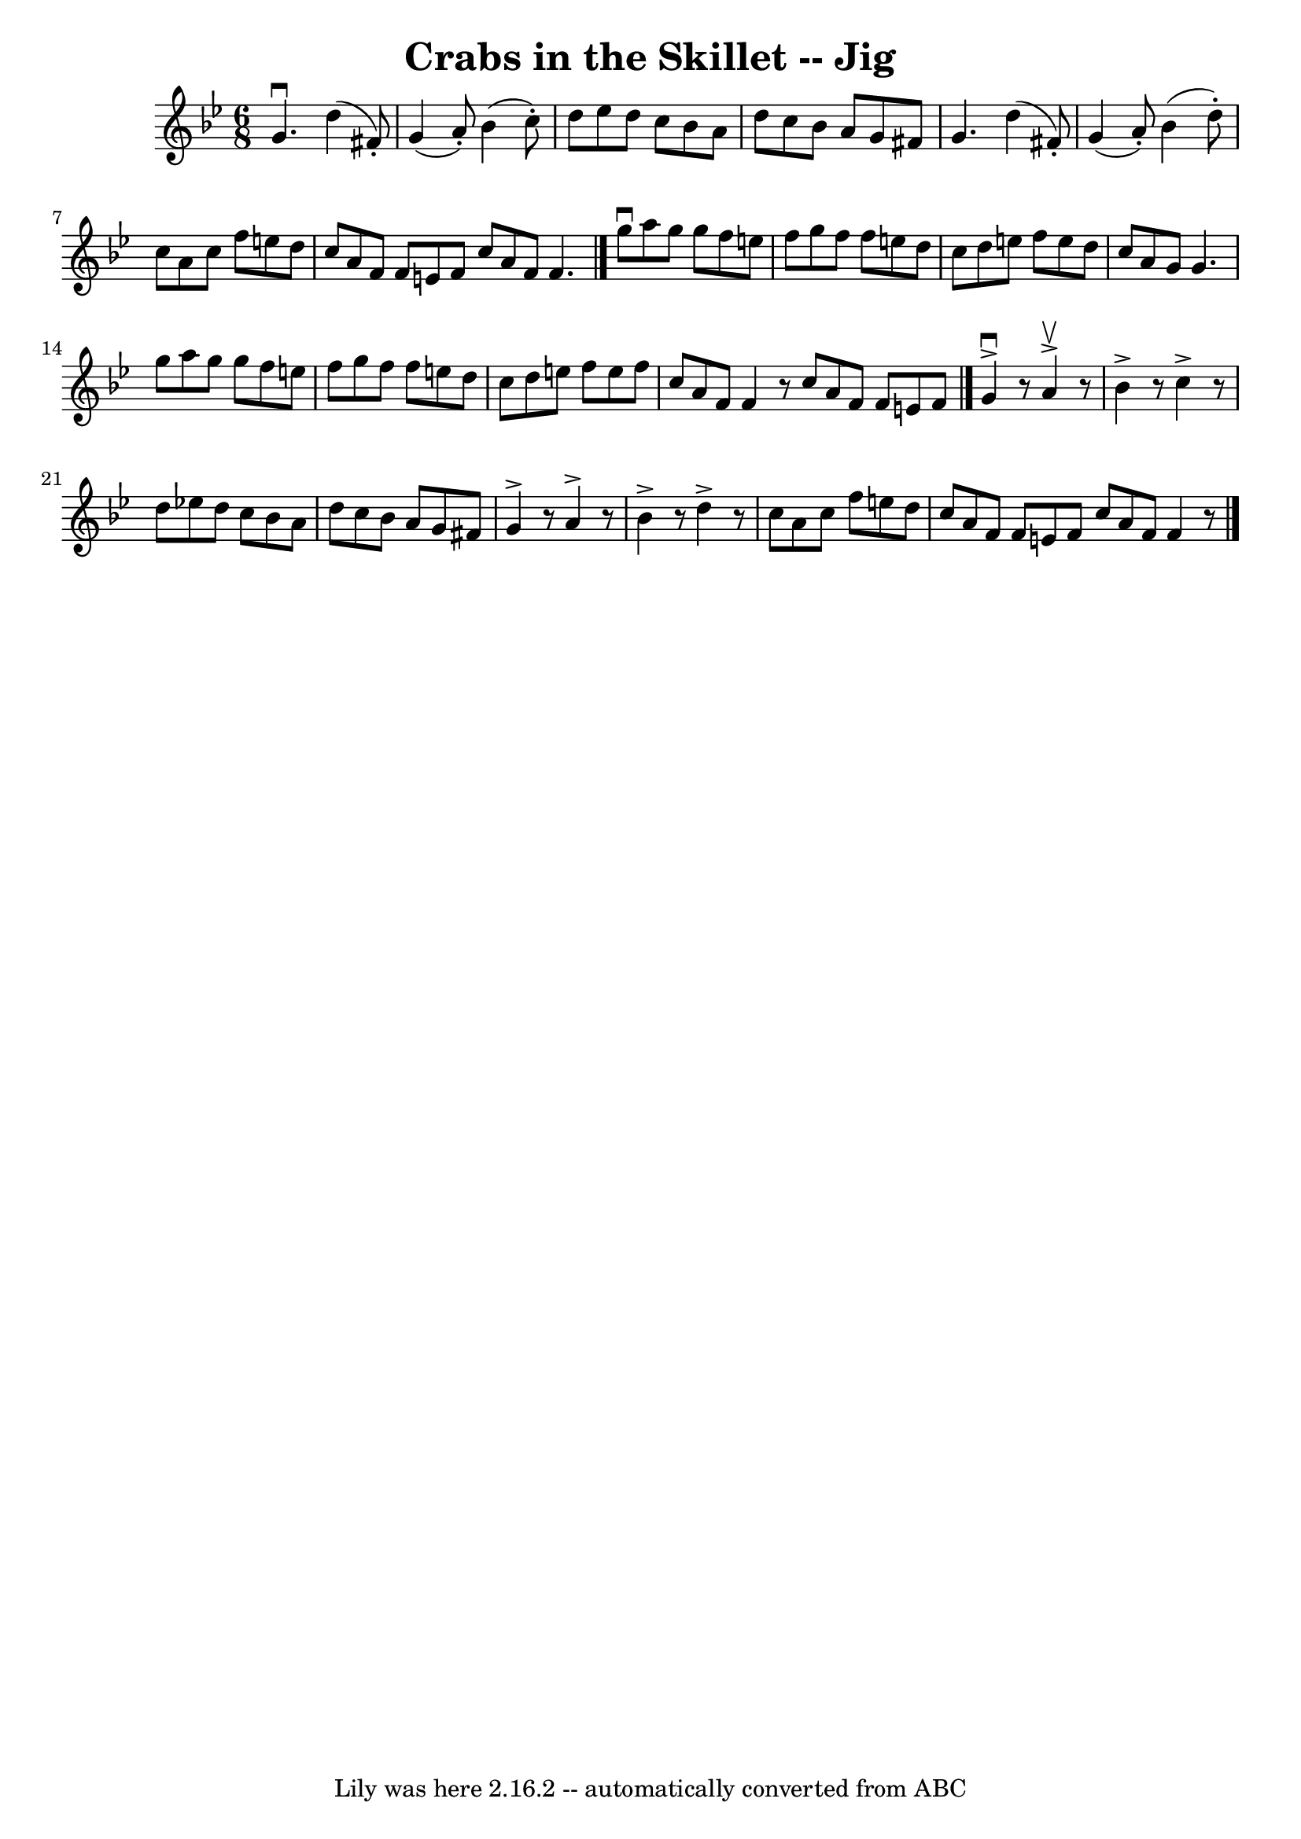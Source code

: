 \version "2.7.40"
\header {
	book = "Ryan's Mammoth Collection"
	crossRefNumber = "1"
	footnotes = ""
	tagline = "Lily was here 2.16.2 -- automatically converted from ABC"
	title = "Crabs in the Skillet -- Jig"
}
voicedefault =  {
\set Score.defaultBarType = "empty"

\time 6/8 \key c \dorian   g'4. ^\downbow   d''4 (   fis'8 -. -) \bar "|"   g'4 
(   a'8 -. -)   bes'4 (   c''8 -. -) \bar "|"   d''8    ees''8    d''8    c''8  
  bes'8    a'8  \bar "|"   d''8    c''8    bes'8    a'8    g'8    fis'8  
\bar "|"     g'4.    d''4 (   fis'8 -. -) \bar "|"   g'4 (   a'8 -. -)   bes'4 
(   d''8 -. -) \bar "|"   c''8    a'8    c''8    f''8    e''8    d''8  \bar "|" 
  c''8    a'8    f'8    f'8    e'8    f'8  \bar ":|"   c''8    a'8    f'8    
f'4.    \bar "|."     g''8 ^\downbow   a''8    g''8    g''8    f''8    e''8  
\bar "|"   f''8    g''8    f''8    f''8    e''8    d''8  \bar "|"   c''8    
d''8    e''8    f''8    e''8    d''8  \bar "|"   c''8    a'8    g'8    g'4.    
\bar "|"     g''8    a''8    g''8    g''8    f''8    e''8  \bar "|"   f''8    
g''8    f''8    f''8    e''8    d''8  \bar "|"   c''8    d''8    e''8    f''8   
 e''8    f''8  \bar "|"   c''8    a'8    f'8    f'4    r8 \bar ":|"   c''8    
a'8    f'8    f'8    e'8    f'8  \bar "|."     g'4 ^\downbow^\accent   r8   a'4 
^\upbow^\accent   r8   \bar "|"   bes'4 ^\accent   r8   c''4 ^\accent   r8 
\bar "|"   d''8    ees''!8    d''8    c''8    bes'8    a'8  \bar "|"   d''8    
c''8    bes'8    a'8    g'8    fis'8  \bar "|"     g'4 ^\accent   r8   a'4 
^\accent   r8 \bar "|"   bes'4 ^\accent   r8   d''4 ^\accent   r8 \bar "|"   
c''8    a'8    c''8    f''8    e''8    d''8  \bar "|"   c''8    a'8    f'8    
f'8    e'8    f'8  \bar ":|"   c''8    a'8    f'8    f'4    r8   \bar "|."   
}

\score{
    <<

	\context Staff="default"
	{
	    \voicedefault 
	}

    >>
	\layout {
	}
	\midi {}
}
